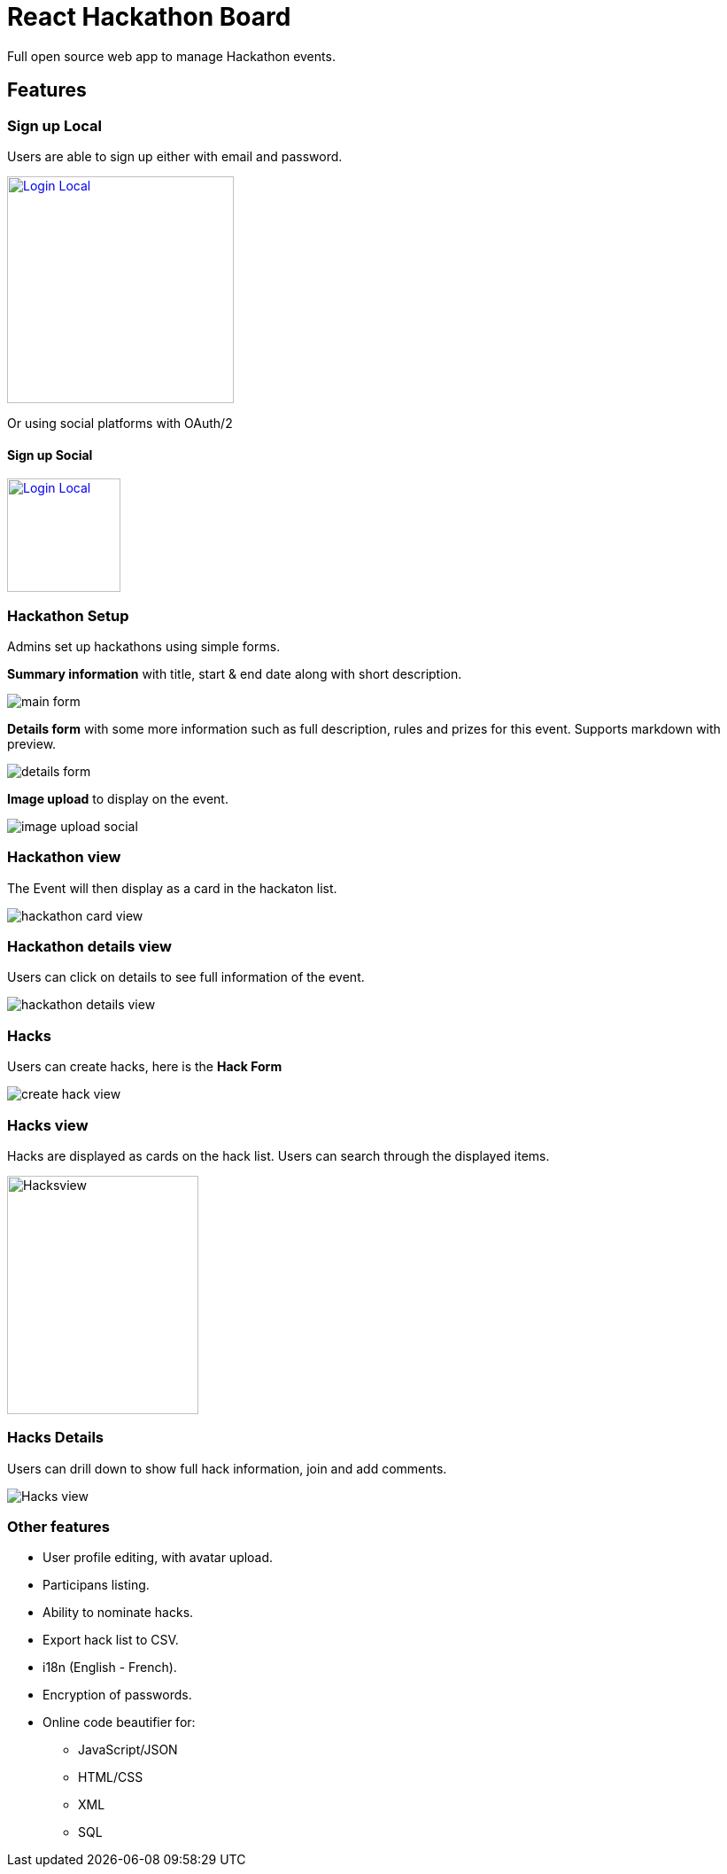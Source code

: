 = React Hackathon Board

Full open source web app to manage Hackathon events.

:toc:


== Features


=== Sign up Local

Users are able to sign up either with email and password.


image:https://github.com/hirako2000/hirako2000.github.io/blob/master/images/hackathonSignupLocal.png?raw=true[
"Login Local",width=256,
link="https://github.com/hirako2000/hirako2000.github.io/blob/master/images/hackathonSignupLocal.png?raw=true"]


Or using social platforms with OAuth/2

#### Sign up Social

image:https://github.com/hirako2000/hirako2000.github.io/blob/master/images/hackathonSignupSocial.png?raw=true[
"Login Local",width=128,
link="https://github.com/hirako2000/hirako2000.github.io/blob/master/images/hackathonSignupSocial.png?raw=true"]



=== Hackathon Setup

Admins set up hackathons using simple forms.

*Summary information* with title, start & end date along with short description.

image::https://github.com/hirako2000/hirako2000.github.io/blob/master/images/hackathonMainForm.png?raw=true[main form]


*Details form* with some more information such as full description, rules and prizes for this event. Supports markdown with preview.

image::https://github.com/hirako2000/hirako2000.github.io/blob/master/images/hackathonDetailsForm.png?raw=true[details form]


*Image upload* to display on the event.

image::https://github.com/hirako2000/hirako2000.github.io/blob/master/images/hackathonImageForm.png?raw=true[image upload social]

=== Hackathon view

The Event will then display as a card in the hackaton list.

image::https://github.com/hirako2000/hirako2000.github.io/blob/master/images/hackathonView.png?raw=true[hackathon card view]


=== Hackathon details view

Users can click on details to see full information of the event.

image::https://github.com/hirako2000/hirako2000.github.io/blob/master/images/hackathonDetailsView.png?raw=true[hackathon details view]


=== Hacks

Users can create hacks, here is the  *Hack Form*

image::https://github.com/hirako2000/hirako2000.github.io/blob/master/images/createHackView.png?raw=true[create hack view]

=== Hacks view

Hacks are displayed as cards on the hack list.
Users can search through the displayed items.

image::https://github.com/hirako2000/hirako2000.github.io/blob/master/images/hacksView.png?raw=true[alt=Hacksview, width=216, height=269]

=== Hacks Details

Users can drill down to show full hack information, join and add comments.

image::https://github.com/hirako2000/hirako2000.github.io/blob/master/images/HackDetailsView.png?raw=true[Hacks view]



=== Other features

- User profile editing, with avatar upload.
- Participans listing.
- Ability to nominate hacks.
- Export hack list to CSV.
- i18n (English - French).
- Encryption of passwords.
- Online code beautifier for:
  * JavaScript/JSON
  * HTML/CSS
  * XML
  * SQL




